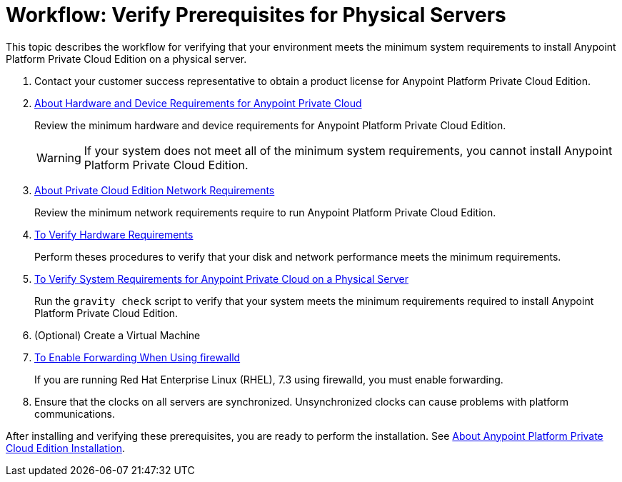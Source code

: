 = Workflow: Verify Prerequisites for Physical Servers

This topic describes the workflow for verifying that your environment meets the minimum system requirements to install Anypoint Platform Private Cloud Edition on a physical server.

. Contact your customer success representative to obtain a product license for Anypoint Platform Private Cloud Edition.

. link:/anypoint-private-cloud/v/1.7/prereq-hardware[About Hardware and Device Requirements for Anypoint Private Cloud]
+
Review the minimum hardware and device requirements for Anypoint Platform Private Cloud Edition.
+
[WARNING] 
If your system does not meet all of the minimum system requirements, you cannot install Anypoint Platform Private Cloud Edition.

. link:/anypoint-private-cloud/v/1.7/prereq-network[About Private Cloud Edition Network Requirements]
+
Review the minimum network requirements require to run Anypoint Platform Private Cloud Edition.

. link:/anypoint-private-cloud/v/1.7/prereq-verify-disk[To Verify Hardware Requirements]
+
Perform theses procedures to verify that your disk and network performance meets the minimum requirements.

. link:/anypoint-private-cloud/v/1.7/prereq-gravity-check[To Verify System Requirements for Anypoint Private Cloud on a Physical Server]
+
Run the `gravity check` script to verify that your system meets the minimum requirements required to install Anypoint Platform Private Cloud Edition.

. (Optional) Create a Virtual Machine

. link:./prereq-firewalld-forwarding[To Enable Forwarding When Using firewalld]
+
If you are running Red Hat Enterprise Linux (RHEL), 7.3 using firewalld, you must enable forwarding.

. Ensure that the clocks on all servers are synchronized. Unsynchronized clocks can cause problems with platform communications.


After installing and verifying these prerequisites, you are ready to perform the installation. See link:install-workflow[About Anypoint Platform Private Cloud Edition Installation].
